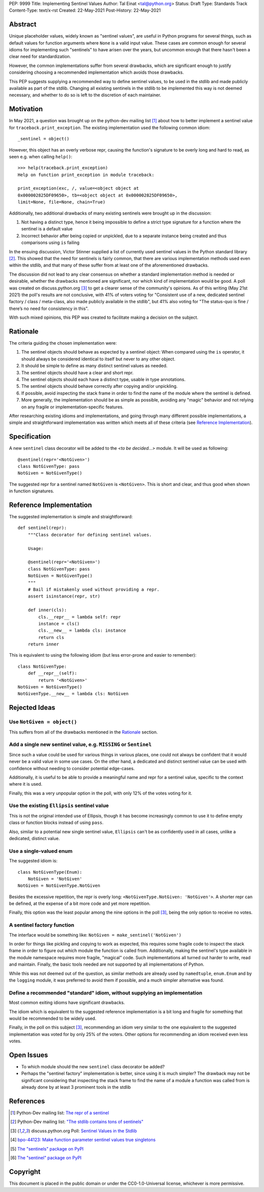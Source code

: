 PEP: 9999
Title: Implementing Sentinel Values
Author: Tal Einat <tal@python.org>
Status: Draft
Type: Standards Track
Content-Type: text/x-rst
Created: 22-May-2021
Post-History: 22-May-2021


Abstract
========

Unique placeholder values, widely known as "sentinel values", are useful in
Python programs for several things, such as default values for function
arguments where ``None`` is a valid input value.  These cases are common
enough for several idioms for implementing such "sentinels" to have arisen over
the years, but uncommon enough that there hasn't been a clear need for
standardization.

However, the common implementations suffer from several drawbacks, which are
significant enough to justify considering choosing a recommended implementation
which avoids those drawbacks.

This PEP suggests supplying a recommended way to define sentinel values, to be
used in the stdlib and made publicly available as part of the stdlib.  Changing
all existing sentinels in the stdlib to be implemented this way is not deemed
necessary, and whether to do so is left to the discretion of each maintainer.


Motivation
==========

In May 2021, a question was brought up on the python-dev mailing list
[#python-dev-thread]_
about how to better implement a sentinel value for
``traceback.print_exception``.  The existing implementation used the
following common idiom:

::

    _sentinel = object()

However, this object has an overly verbose repr, causing the function's
signature to be overly long and hard to read, as seen e.g. when calling
``help()``:

::

    >>> help(traceback.print_exception)
    Help on function print_exception in module traceback:

    print_exception(exc, /, value=<object object at
    0x000002825DF09650>, tb=<object object at 0x000002825DF09650>,
    limit=None, file=None, chain=True)

Additionally, two additional drawbacks of many existing sentinels were brought
up in the discussion:

1. Not having a distinct type, hence it being impossible to define a strict
   type signature for a function where the sentinel is a default value
2. Incorrect behavior after being copied or unpickled, due to a separate
   instance being created and thus comparisons using ``is`` failing

In the ensuing discussion, Victor Stinner supplied a list of currently used
sentinel values in the Python standard library [#list-of-sentinels-in-stdlib]_.
This showed that the need for sentinels is fairly common, that there are
various implementation methods used even within the stdlib, and that many of
these suffer from at least one of the aforementioned drawbacks.

The discussion did not lead to any clear consensus on whether a standard
implementation method is needed or desirable, whether the drawbacks mentioned
are significant, nor which kind of implementation would be good. A poll was
created on discuss.python.org [#poll]_ to get a clearer sense of the
community's opinions. As of this writing (May 21st 2021) the poll's results
are not conclusive, with 41% of voters voting for "Consistent use of a new,
dedicated sentinel factory / class / meta-class, also made publicly available
in the stdlib", but 41% also voting for "The status-quo is fine / there’s no
need for consistency in this".

With such mixed opinions, this PEP was created to facilitate making a decision
on the subject.


Rationale
=========

The criteria guiding the chosen implementation were:

1. The sentinel objects should behave as expected by a sentinel object: When
   compared using the ``is`` operator, it should always be considered identical
   to itself but never to any other object.
2. It should be simple to define as many distinct sentinel values as needed.
3. The sentinel objects should have a clear and short repr.
4. The sentinel objects should each have a distinct type, usable in type
   annotations.
5. The sentinel objects should behave correctly after copying and/or
   unpickling.
6. If possible, avoid inspecting the stack frame in order to find the name
   of the module where the sentinel is defined.
7. More generally, the implementation should be as simple as possible,
   avoiding any "magic" behavior and not relying on any fragile or
   implementation-specific features.

After researching existing idioms and implementations, and going through many
different possible implementations, a simple and straightforward implementation
was written which meets all of these criteria
(see `Reference Implementation`_).


Specification
=============

A new ``sentinel`` class decorator will be added to the *<to be decided...>*
module.  It will be used as following:

::

    @sentinel(repr='<NotGiven>')
    class NotGivenType: pass
    NotGiven = NotGivenType()


The suggested repr for a sentinel named ``NotGiven`` is ``<NotGiven>``. This
is short and clear, and thus good when shown in function signatures.


Reference Implementation
========================

The suggested implementation is simple and straightforward:

::

    def sentinel(repr):
        """Class decorator for defining sentinel values.

        Usage:

        @sentinel(repr='<NotGiven>')
        class NotGivenType: pass
        NotGiven = NotGivenType()
        """
        # Bail if mistakenly used without providing a repr.
        assert isinstance(repr, str)

        def inner(cls):
            cls.__repr__ = lambda self: repr
            instance = cls()
            cls.__new__ = lambda cls: instance
            return cls
        return inner

This is equivalent to using the following idiom (but less error-prone and
easier to remember):

::

    class NotGivenType:
        def __repr__(self):
            return '<NotGiven>'
    NotGiven = NotGivenType()
    NotGivenType.__new__ = lambda cls: NotGiven


Rejected Ideas
==============


Use ``NotGiven = object()``
---------------------------

This suffers from all of the drawbacks mentioned in the `Rationale`_ section.


Add a single new sentinel value, e.g. ``MISSING`` or ``Sentinel``
-----------------------------------------------------------------

Since such a value could be used for various things in various places, one
could not always be confident that it would never be a valid value in some use
cases.  On the other hand, a dedicated and distinct sentinel value can be used
with confidence without needing to consider potential edge-cases.

Additionally, it is useful to be able to provide a meaningful name and repr
for a sentinel value, specific to the context where it is used.

Finally, this was a very unpopular option in the poll, with only 12% of
the votes voting for it.


Use the existing ``Ellipsis`` sentinel value
--------------------------------------------

This is not the original intended use of Ellipsis, though it has become
increasingly common to use it to define empty class or function blocks instead
of using ``pass``.

Also, similar to a potential new single sentinel value, ``Ellipsis`` can't be
as confidently used in all cases, unlike a dedicated, distinct value.


Use a single-valued enum
------------------------

The suggested idiom is:

::

    class NotGivenType(Enum):
        NotGiven = 'NotGiven'
    NotGiven = NotGivenType.NotGiven

Besides the excessive repetition, the repr is overly long:
``<NotGivenType.NotGiven: 'NotGiven'>``.  A shorter repr can be defined, at
the expense of a bit more code and yet more repetition.

Finally, this option was the least popular among the nine options in the poll
[#poll]_, being the only option to receive no votes.


A sentinel factory function
---------------------------

The interface would be something like: ``NotGiven = make_sentinel('NotGiven')``

In order for things like pickling and copying to work as expected, this
requires some fragile code to inspect the stack frame in order to figure out
which module the function is called from.  Additionally, making the sentinel's
type available in the module namespace requires more fragile, "magical" code.
Such implementations all turned out harder to write, read and maintain.
Finally, the basic tools needed are not supported by all implementations of
Python.

While this was not deemed out of the question, as similar methods are already
used by ``namedtuple``, ``enum.Enum`` and by the ``logging`` module, it was
preferred to avoid them if possible, and a much simpler alternative was found.


Define a recommended "standard" idiom, without supplying an implementation
--------------------------------------------------------------------------

Most common exiting idioms have significant drawbacks.

The idiom which is equivalent to the suggested reference implementation is a
bit long and fragile for something that would be recommended to be widely
used.

Finally, in the poll on this subject [#poll]_, recommending an idiom very
similar to the one equivalent to the suggested implementation was voted for
by only 25% of the voters.  Other options for recommending an idiom received
even less votes.


Open Issues
===========

* To which module should the new ``sentinel`` class decorator be added?
* Perhaps the "sentinel factory" implementation is better, since using it is
  much simpler?  The drawback may not be significant considering that
  inspecting the stack frame to find the name of a module a function was
  called from is already done by at least 3 prominent tools in the stdlib


References
==========

.. [#python-dev-thread] Python-Dev mailing list: `The repr of a sentinel <https://mail.python.org/archives/list/python-dev@python.org/thread/ZLVPD2OISI7M4POMTR2FCQTE6TPMPTO3/>`_
.. [#list-of-sentinels-in-stdlib] Python-Dev mailing list: `"The stdlib contains tons of sentinels" <https://mail.python.org/archives/list/python-dev@python.org/message/JBYXQH3NV3YBF7P2HLHB5CD6V3GVTY55/>`_
.. [#poll] discuss.python.org Poll: `Sentinel Values in the Stdlib <https://discuss.python.org/t/sentinel-values-in-the-stdlib/8810/>`_
.. [4] `bpo-44123: Make function parameter sentinel values true singletons <https://bugs.python.org/issue44123>`_
.. [5] `The "sentinels" package on PyPI <https://pypi.org/project/sentinels/>`_
.. [6] `The "sentinel" package on PyPI <https://pypi.org/project/sentinel/>`_


Copyright
=========

This document is placed in the public domain or under the
CC0-1.0-Universal license, whichever is more permissive.


..
   Local Variables:
   mode: indented-text
   indent-tabs-mode: nil
   sentence-end-double-space: t
   fill-column: 70
   coding: utf-8
   End:

